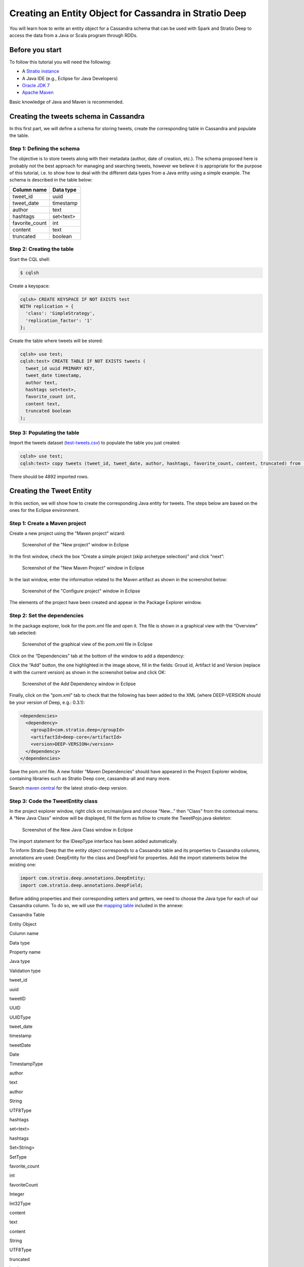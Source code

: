 Creating an Entity Object for Cassandra in Stratio Deep
*******************************************************

You will learn how to write an entity object for a Cassandra schema that
can be used with Spark and Stratio Deep to access the data from a Java
or Scala program through RDDs.

Before you start
================

To follow this tutorial you will need the following:

-  A `Stratio instance </getting-started.html>`__
-  A Java IDE (e.g., Eclipse for Java Developers)
-  `Oracle JDK
   7 <http://www.oracle.com/technetwork/java/javase/downloads/index.html>`__
-  `Apache Maven <http://maven.apache.org/>`__

Basic knowledge of Java and Maven is recommended.

Creating the tweets schema in Cassandra
=======================================

In this first part, we will define a schema for storing tweets, create
the corresponding table in Cassandra and populate the table.

Step 1: Defining the schema
---------------------------

The objective is to store tweets along with their metadata (author, date
of creation, etc.). The schema proposed here is probably not the best
approach for managing and searching tweets, however we believe it is
appropriate for the purpose of this tutorial, i.e. to show how to deal
with the different data types from a Java entity using a simple example.
The schema is described in the table below:

+-------------------+-------------+
| Column name       | Data type   |
+===================+=============+
| tweet\_id         | uuid        |
+-------------------+-------------+
| tweet\_date       | timestamp   |
+-------------------+-------------+
| author            | text        |
+-------------------+-------------+
| hashtags          | set<text>   |
+-------------------+-------------+
| favorite\_count   | int         |
+-------------------+-------------+
| content           | text        |
+-------------------+-------------+
| truncated         | boolean     |
+-------------------+-------------+

Step 2: Creating the table
--------------------------

Start the CQL shell:

.. code:: shell-session

    $ cqlsh

Create a keyspace:

.. code:: shell-session

    cqlsh> CREATE KEYSPACE IF NOT EXISTS test 
    WITH replication = {
      'class': 'SimpleStrategy',
      'replication_factor': '1'
    };

Create the table where tweets will be stored:

.. code:: shell-session

    cqlsh> use test;
    cqlsh:test> CREATE TABLE IF NOT EXISTS tweets (
      tweet_id uuid PRIMARY KEY,
      tweet_date timestamp,
      author text,
      hashtags set<text>,
      favorite_count int,
      content text,
      truncated boolean
    );

Step 3: Populating the table
----------------------------

Import the tweets dataset
(`test-tweets.csv <http://docs.openstratio.org/resources/datasets/test-tweets.csv>`__)
to populate the table you just created:

.. code:: shell-session

    cqlsh> use test;
    cqlsh:test> copy tweets (tweet_id, tweet_date, author, hashtags, favorite_count, content, truncated) from '/PATH/TO/FILE/test-tweets.csv';

There should be 4892 imported rows.

Creating the Tweet Entity
=========================

In this section, we will show how to create the corresponding Java
entity for tweets. The steps below are based on the ones for the Eclipse
environment.

Step 1: Create a Maven project
------------------------------

Create a new project using the “Maven project” wizard:

.. figure:: images/t30-01-create-maven-project.png
   :alt: Screenshot of the "New project" window in Eclipse

   Screenshot of the "New project" window in Eclipse
In the first window, check the box “Create a simple project (skip
archetype selection)” and click “next”:

.. figure:: images/t30-02-check-simple-project.png
   :alt: Screenshot of the "New Maven Project" window in Eclipse

   Screenshot of the "New Maven Project" window in Eclipse
In the last window, enter the information related to the Maven artifact
as shown in the screenshot below:

.. figure:: images/t30-03-artifact-data.png
   :alt: Screenshot of the "Configure project" window in Eclipse

   Screenshot of the "Configure project" window in Eclipse
The elements of the project have been created and appear in the Package
Explorer window.

Step 2: Set the dependencies
----------------------------

In the package explorer, look for the pom.xml file and open it. The file
is shown in a graphical view with the “Overview” tab selected:

.. figure:: images/t30-04-pom-edition.png
   :alt: Screenshot of the graphical view of the pom.xml file in Eclipse

   Screenshot of the graphical view of the pom.xml file in Eclipse
Click on the “Dependencies” tab at the bottom of the window to add a
dependency:

.. figure:: images/t30-05-pom-dependencies.png
   :alt: Screenshot of the dependencies tab in the graphical view of the
   pom.xml file

   Screenshot of the dependencies tab in the graphical view of the
   pom.xml file
Click the “Add” button, the one highlighted in the image above, fill in
the fields: Groud id, Artifact Id and Version (replace it with the
current version) as shown in the screenshot below and click OK:

.. figure:: images/t30-06-pom-dependency-add2.png
   :alt: Screenshot of the Add Dependency window in Eclipse

   Screenshot of the Add Dependency window in Eclipse
Finally, click on the “pom.xml” tab to check that the following has been
added to the XML (where DEEP-VERSION should be your version of Deep,
e.g.: 0.3.1):

.. code:: xml

    <dependencies>
      <dependency>
        <groupId>com.stratio.deep</groupId>
        <artifactId>deep-core</artifactId>
        <version>DEEP-VERSION</version>
      </dependency>
    </dependencies>

Save the pom.xml file. A new folder “Maven Dependencies” should have
appeared in the Project Explorer window, containing libraries such as
Stratio Deep core, cassandra-all and many more.

Search `maven central <http://search.maven.org/>`__ for the latest
stratio-deep version.

Step 3: Code the TweetEntity class
----------------------------------

In the project explorer window, right click on src/main/java and choose
“New…” then “Class” from the contextual menu. A “New Java Class” window
will be displayed, fill the form as follow to create the TweetPojo.java
skeleton:

.. figure:: images/t30-07-new-java-class.png
   :alt: Screenshot of the New Java Class window in Eclipse

   Screenshot of the New Java Class window in Eclipse
The import statement for the IDeepType interface has been added
automatically.

To inform Stratio Deep that the entity object corresponds to a Cassandra
table and its properties to Cassandra columns, annotations are used:
DeepEntity for the class and DeepField for properties. Add the import
statements below the existing one:

.. code:: java

    import com.stratio.deep.annotations.DeepEntity;
    import com.stratio.deep.annotations.DeepField;

Before adding properties and their corresponding setters and getters, we
need to choose the Java type for each of our Cassandra column. To do so,
we will use the `mapping table <#cassandra-java-datatype-mapping>`__
included in the annexe:

.. raw:: html

   <table>
   <thead>
   <tr align="center">
   <th colspan="2">

Cassandra Table

.. raw:: html

   </th>
   <th colspan="3">

Entity Object

.. raw:: html

   </th>
   </tr>
   <tr>
   <th>

Column name

.. raw:: html

   </th>
   <th>

Data type

.. raw:: html

   </th>
   <th>

Property name

.. raw:: html

   </th>
   <th>

Java type

.. raw:: html

   </th>
   <th>

Validation type

.. raw:: html

   </th>
   </tr>
   </thead>
   <tbody>
   <tr>
   <td>

tweet\_id

.. raw:: html

   </td>
   <td>

uuid

.. raw:: html

   </td>
   <td>

tweetID

.. raw:: html

   </td>
   <td>

UUID

.. raw:: html

   </td>
   <td>

UUIDType

.. raw:: html

   </td>
   </tr>
   <tr>
   <td>

tweet\_date

.. raw:: html

   </td>
   <td>

timestamp

.. raw:: html

   </td>
   <td>

tweetDate

.. raw:: html

   </td>
   <td>

Date

.. raw:: html

   </td>
   <td>

TimestampType

.. raw:: html

   </td>
   </tr>
   <tr>
   <td>

author

.. raw:: html

   </td>
   <td>

text

.. raw:: html

   </td>
   <td>

author

.. raw:: html

   </td>
   <td>

String

.. raw:: html

   </td>
   <td>

UTF8Type

.. raw:: html

   </td>
   </tr>
   <tr>
   <td>

hashtags

.. raw:: html

   </td>
   <td>

set<text>

.. raw:: html

   </td>
   <td>

hashtags

.. raw:: html

   </td>
   <td>

Set<String>

.. raw:: html

   </td>
   <td>

SetType

.. raw:: html

   </td>
   </tr>
   <tr>
   <td>

favorite\_count

.. raw:: html

   </td>
   <td>

int

.. raw:: html

   </td>
   <td>

favoriteCount

.. raw:: html

   </td>
   <td>

Integer

.. raw:: html

   </td>
   <td>

Int32Type

.. raw:: html

   </td>
   </tr>
   <tr>
   <td>

content

.. raw:: html

   </td>
   <td>

text

.. raw:: html

   </td>
   <td>

content

.. raw:: html

   </td>
   <td>

String

.. raw:: html

   </td>
   <td>

UTF8Type

.. raw:: html

   </td>
   </tr>
   <tr>
   <td>

truncated

.. raw:: html

   </td>
   <td>

boolean

.. raw:: html

   </td>
   <td> 

isTruncated

.. raw:: html

   </td>
   <td>

Boolean

.. raw:: html

   </td>
   <td>

BooleanType

.. raw:: html

   </td>
   </tr>
   </tbody>
   </table>

Validation types are implemented in the org.apache.cassandra.db.marshal
package, part of the cassandra-all jar that has been added automatically
by Maven. Add imports for these classes:

.. code:: java

    import org.apache.cassandra.db.marshal.BooleanType;
    import org.apache.cassandra.db.marshal.Int32Type;
    import org.apache.cassandra.db.marshal.SetType;
    import org.apache.cassandra.db.marshal.TimestampType;
    import org.apache.cassandra.db.marshal.UTF8Type;
    import org.apache.cassandra.db.marshal.UUIDType;

We are now set to code the body of our entity.

Since the entity implements a serializable interface, it needs a serial
version UID. Actually, the Eclipse editor should show a warning about it
and a lightbulb in front of the class declaration. Click on the
lightbulb and choose “Add generated serial version ID” from the context
menu. A static property “serialVersionUID” will be added in the body of
the class.

For each property, we will use DeepField annotation parameters to
specify:

-  **fieldName** (String): the name of the corresponding column in
   Cassandra. Defaults to the property name.
-  **isPartOfPartitionKey** (boolean): if the field is part of or
   primary key of the table. Defaults to False
-  **validationClass** (Class): the Class of the validation type. This
   property is optional for strings, however you may want to be sure the
   String is a valid UTF8 one or USASCII one, in this case, it is
   recommended to set it.

Notice that as the class is serializable, class attributes must also be
serializable. However there are two ways to have an attribute ignored by
Stratio Deep:

-  using the “transient” modifier
-  omitting the “DeepField” annotation

Now we can declare each property along with their annotation:

.. code:: java

    @DeepEntity
    public class TweetEntity implements IDeepType {

        private static final long serialVersionUID = 7743109162467182820L;

        @DeepField(fieldName="tweet_id", isPartOfPartitionKey = true, validationClass = UUIDType.class)
        private java.util.UUID tweetID;

        @DeepField(fieldName="tweet_date", validationClass = TimestampType.class)
        private java.util.Date tweetDate;

        @DeepField(validationClass = UTF8Type.class)
        private String author;

        @DeepField(validationClass = SetType.class )
        private java.util.Set<String> hashtags;

        @DeepField(fieldName = "favorite_count", validationClass = Int32Type.class)
        private Integer favoriteCount;

        @DeepField(validationClass = UTF8Type.class)
        private String content;

        @DeepField(fieldName = "truncated", validationClass = BooleanType.class)
        private Boolean isTruncated;
    }

To add setters and getters for these properties, the code generator of
Eclipse will be used. Place the cursor somewhere in the body of the
class and in the main menu click on “Source”, then choose “Generate
getters and setters…”.

In the “Generate getters and setters” window, select all the properties
except serialVersionUID, “last member” as insertion point, “public” as
access modifier and click OK:

.. figure:: images/t30-09-generate-getters-setters.png
   :alt: Screenshot of the Generate Getters and Setters window in
   Eclipse

   Screenshot of the Generate Getters and Setters window in Eclipse
Methods have been added to the class. Save and close TweetEntity.java.
We are ready to package the project.

Step 4: Package the Entity
--------------------------

Navigate to the directory that contains your TweetPojo project. It
contains two subdirectories (src and target) and the pom.xml file:

.. code:: shell-session

    $ ls
    pom.xml   src/   target/

Use Maven to package the TweetPojo project:

.. code:: shell-session

    $ mvn package

You should get an output similar to the following:

.. code:: shell-session

    [INFO] Scanning for projects...
    [INFO] 
    [INFO] ----------------------------------------------------------------------
    [INFO] Building TweetPojo 0.0.1-SNAPSHOT
    [INFO] ----------------------------------------------------------------------
    [INFO] 
    [INFO] --- maven-resources-plugin:2.3:resources (default-resources) @ TweetPojo ---
    [INFO] Copying 0 resource
    [INFO] 
    [INFO] --- maven-compiler-plugin:2.0.2:compile (default-compile) @ TweetPojo ---
    [INFO] Nothing to compile - all classes are up to date
    [INFO] 
    [INFO] --- maven-resources-plugin:2.3:testResources (default-testResources) @ TweetPojo ---
    [INFO] Copying 0 resource
    [INFO] 
    [INFO] --- maven-compiler-plugin:2.0.2:testCompile (default-testCompile) @ TweetPojo ---
    [INFO] Nothing to compile - all classes are up to date
    [INFO] 
    [INFO] --- maven-surefire-plugin:2.10:test (default-test) @ TweetPojo ---
    [INFO] Surefire report directory: ./target/surefire-reports
    -------------------------------------------------------
     T E S T S
    -------------------------------------------------------
    Results :
    Tests run: 0, Failures: 0, Errors: 0, Skipped: 0
    [INFO] 
    [INFO] --- maven-jar-plugin:2.2:jar (default-jar) @ TweetPojo ---
    [INFO] Building jar: ./target/TweetPojo-0.0.1-SNAPSHOT.jar
    [INFO] ----------------------------------------------------------------------
    [INFO] BUILD SUCCESS
    [INFO] ----------------------------------------------------------------------
    [INFO] Total time: 1.830s
    [INFO] Finished at: Thu Feb 06 12:24:58 CET 2014
    [INFO] Final Memory: 11M/215M
    [INFO] ----------------------------------------------------------------------

The jar has been placed in the target subdirectory:

.. code:: shell-session

    $ ls target/
    classes  maven-archiver  surefire  test-classes  TweetPojo-0.0.1-SNAPSHOT.jar

Congrats! Your entity object is ready for being used with Stratio Deep.

Using the Entity with Stratio Deep
==================================

If you are using the Stratio Sandbox, copy the TweetPojo jar to the
virtual machine. Also, to use the TweetEntity in the Stratio Deep shell,
we have to add it to the Spark classpath:

.. code:: shell-session

    $ export SPARK_CLASSPATH=/path/to/jars/TweetPojo-0.0.1-SNAPSHOT.jar

Then start the Stratio Deep shell:

.. code:: shell-session

    $ stratio-deep-shell

In the Stratio Deep shell, a special interpreter-aware DeepSparkContext
is already created for you, in the variable called deepContext. The
TweetPojo JAR has to be added to this context so the workers can use
TweetEntity objects.

.. code:: shell-session

    scala> deepContext.addJar("/path/to/jars/TweetPojo-0.0.1-SNAPSHOT.jar")

Import the entity object:

.. code:: shell-session

    scala> import com.example.TweetEntity

TweetEntity can now be used to create a RDD out of the Cassandra table
“tweets”:

.. code:: shell-session

    scala> val config = CassandraConfigFactory.create(classOf[TweetEntity]).host("localhost").rpcPort(9160).keyspace("test").table("tweets").initialize

.. code:: shell-session

    scala> val rdd: RDD[TweetEntity] = deepContext.createRDD(config)

Check the number of tweet objects in the RDD:

.. code:: shell-session

    scala> rdd.count

If you get “4892″ then congratulations, you successfully completed this
tutorial.

Where to go from here
=====================

We recommend you follow the next tutorial “\ `Writing and Running a
Basic Application for Stratio Deep <t40-basic-application.html>`__\ ”
and try to integrate this entity with it. Have fun coding!

Annexes
=======

Cassandra-Java datatype Mapping
-------------------------------

Validation types are located in the org.apache.cassandra.db.marshal
package.

+-------------+------------------------------------------------------------------------------+-----------------------------------------------------------------------------------------------------------------------------+---------------------+
| CQL type    | Description                                                                  | Java type                                                                                                                   | Validation type     |
+=============+==============================================================================+=============================================================================================================================+=====================+
| ascii       | US-ASCII character string                                                    | java.lang.String                                                                                                            | AsciiType           |
+-------------+------------------------------------------------------------------------------+-----------------------------------------------------------------------------------------------------------------------------+---------------------+
| bigint      | 64-bit signed long                                                           | java.lang.Long                                                                                                              | LongType            |
+-------------+------------------------------------------------------------------------------+-----------------------------------------------------------------------------------------------------------------------------+---------------------+
| blob        | Arbitrary bytes (no validation), expressed as hexadecimal                    | java.nio.ByteBuffer                                                                                                         | BytesType           |
+-------------+------------------------------------------------------------------------------+-----------------------------------------------------------------------------------------------------------------------------+---------------------+
| boolean     | true or false                                                                | java.lang.Boolean                                                                                                           | BooleanType         |
+-------------+------------------------------------------------------------------------------+-----------------------------------------------------------------------------------------------------------------------------+---------------------+
| counter     | Distributed counter value (64-bit long)                                      | java.lang.Long                                                                                                              | CounterColumnType   |
+-------------+------------------------------------------------------------------------------+-----------------------------------------------------------------------------------------------------------------------------+---------------------+
| decimal     | Variable-precision decimal                                                   | java.math.BigDecimal                                                                                                        | DecimalType         |
+-------------+------------------------------------------------------------------------------+-----------------------------------------------------------------------------------------------------------------------------+---------------------+
| double      | 64-bit IEEE-754 floating point                                               | java.lang.Double                                                                                                            | DoubleType          |
+-------------+------------------------------------------------------------------------------+-----------------------------------------------------------------------------------------------------------------------------+---------------------+
| float       | 32-bit IEEE-754 floating point                                               | java.lang.Float                                                                                                             | FloatType           |
+-------------+------------------------------------------------------------------------------+-----------------------------------------------------------------------------------------------------------------------------+---------------------+
| inet        | IP address string in IPv4 or IPv6 format                                     | java.net.InetAddress                                                                                                        | InetAddressType     |
+-------------+------------------------------------------------------------------------------+-----------------------------------------------------------------------------------------------------------------------------+---------------------+
| int         | 32-bit signed integer                                                        | java.lang.Integer                                                                                                           | Int32Type           |
+-------------+------------------------------------------------------------------------------+-----------------------------------------------------------------------------------------------------------------------------+---------------------+
| list<T>     | A collection of one or more ordered elements                                 | java.util.List<T>                                                                                                           | ListType            |
+-------------+------------------------------------------------------------------------------+-----------------------------------------------------------------------------------------------------------------------------+---------------------+
| map<K,V>    | A JSON-style array of literals: { literal : literal, literal : literal … }   | java.util.Map<K,V>                                                                                                          | MapType             |
+-------------+------------------------------------------------------------------------------+-----------------------------------------------------------------------------------------------------------------------------+---------------------+
| set<T>      | A collection of one or more elements                                         | java.util.Set<T>                                                                                                            | SetType             |
+-------------+------------------------------------------------------------------------------+-----------------------------------------------------------------------------------------------------------------------------+---------------------+
| text        | UTF-8 encoded string                                                         | java.lang.String                                                                                                            | UTF8Type            |
+-------------+------------------------------------------------------------------------------+-----------------------------------------------------------------------------------------------------------------------------+---------------------+
| timestamp   | Date plus time, encoded as 8 bytes since epoch                               | java.util.Date                                                                                                              | TimestampType       |
+-------------+------------------------------------------------------------------------------+-----------------------------------------------------------------------------------------------------------------------------+---------------------+
| uuid        | Type 1 or type 4 UUID                                                        | java.util.UUID                                                                                                              | UUIDType            |
+-------------+------------------------------------------------------------------------------+-----------------------------------------------------------------------------------------------------------------------------+---------------------+
| timeuuid    | Type 1 UUID only (CQL3)                                                      | java.util.UUID see `Working with timeuuid in Java <http://wiki.apache.org/cassandra/FAQ#working_with_timeuuid_in_java>`__   | TimeUUIDType        |
+-------------+------------------------------------------------------------------------------+-----------------------------------------------------------------------------------------------------------------------------+---------------------+
| varchar     | UTF-8 encoded string                                                         | java.lang.String                                                                                                            | UTF8Type            |
+-------------+------------------------------------------------------------------------------+-----------------------------------------------------------------------------------------------------------------------------+---------------------+
| varint      | Arbitrary-precision integer                                                  | java.math.BigInteger                                                                                                        | IntegerType         |
+-------------+------------------------------------------------------------------------------+-----------------------------------------------------------------------------------------------------------------------------+---------------------+
